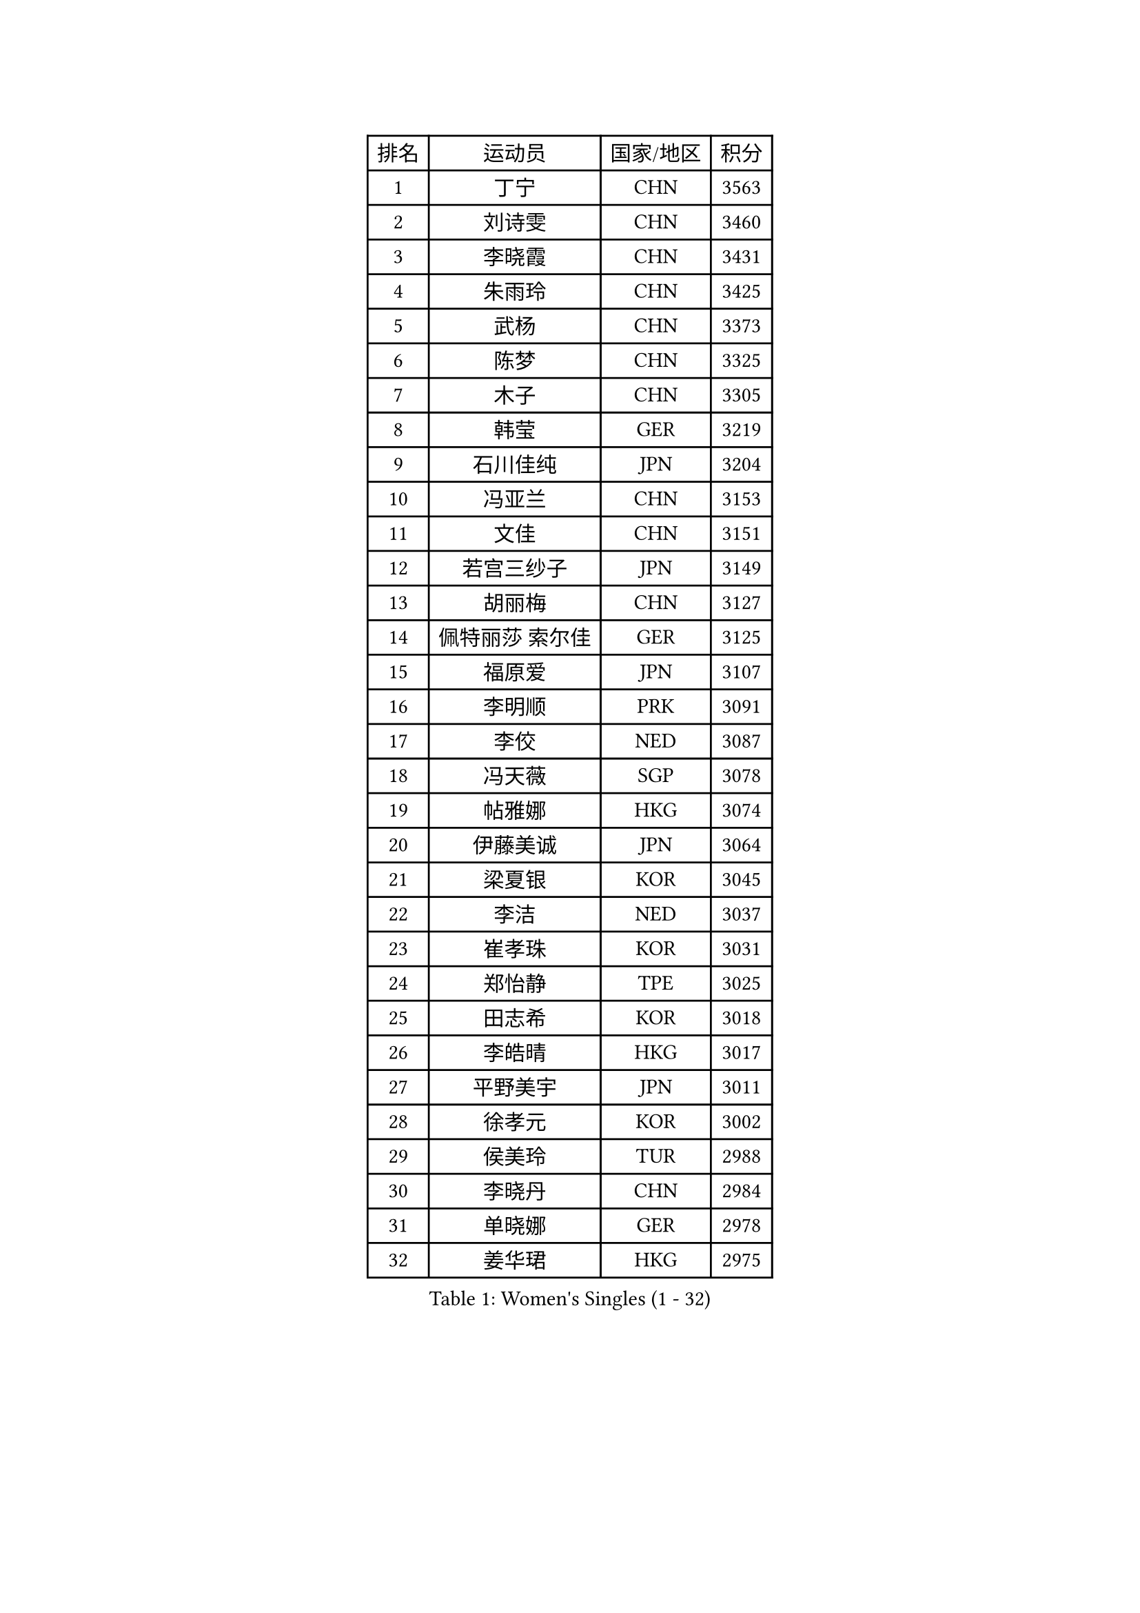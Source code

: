 
#set text(font: ("Courier New", "NSimSun"))
#figure(
  caption: "Women's Singles (1 - 32)",
    table(
      columns: 4,
      [排名], [运动员], [国家/地区], [积分],
      [1], [丁宁], [CHN], [3563],
      [2], [刘诗雯], [CHN], [3460],
      [3], [李晓霞], [CHN], [3431],
      [4], [朱雨玲], [CHN], [3425],
      [5], [武杨], [CHN], [3373],
      [6], [陈梦], [CHN], [3325],
      [7], [木子], [CHN], [3305],
      [8], [韩莹], [GER], [3219],
      [9], [石川佳纯], [JPN], [3204],
      [10], [冯亚兰], [CHN], [3153],
      [11], [文佳], [CHN], [3151],
      [12], [若宫三纱子], [JPN], [3149],
      [13], [胡丽梅], [CHN], [3127],
      [14], [佩特丽莎 索尔佳], [GER], [3125],
      [15], [福原爱], [JPN], [3107],
      [16], [李明顺], [PRK], [3091],
      [17], [李佼], [NED], [3087],
      [18], [冯天薇], [SGP], [3078],
      [19], [帖雅娜], [HKG], [3074],
      [20], [伊藤美诚], [JPN], [3064],
      [21], [梁夏银], [KOR], [3045],
      [22], [李洁], [NED], [3037],
      [23], [崔孝珠], [KOR], [3031],
      [24], [郑怡静], [TPE], [3025],
      [25], [田志希], [KOR], [3018],
      [26], [李皓晴], [HKG], [3017],
      [27], [平野美宇], [JPN], [3011],
      [28], [徐孝元], [KOR], [3002],
      [29], [侯美玲], [TUR], [2988],
      [30], [李晓丹], [CHN], [2984],
      [31], [单晓娜], [GER], [2978],
      [32], [姜华珺], [HKG], [2975],
    )
  )#pagebreak()

#set text(font: ("Courier New", "NSimSun"))
#figure(
  caption: "Women's Singles (33 - 64)",
    table(
      columns: 4,
      [排名], [运动员], [国家/地区], [积分],
      [33], [#text(gray, "平野早矢香")], [JPN], [2963],
      [34], [金景娥], [KOR], [2958],
      [35], [李倩], [POL], [2955],
      [36], [伊丽莎白 萨玛拉], [ROU], [2951],
      [37], [车晓曦], [CHN], [2947],
      [38], [傅玉], [POR], [2940],
      [39], [MIKHAILOVA Polina], [RUS], [2932],
      [40], [#text(gray, "MOON Hyunjung")], [KOR], [2926],
      [41], [石垣优香], [JPN], [2920],
      [42], [李芬], [SWE], [2914],
      [43], [刘佳], [AUT], [2909],
      [44], [沈燕飞], [ESP], [2908],
      [45], [倪夏莲], [LUX], [2890],
      [46], [杜凯琹], [HKG], [2889],
      [47], [于梦雨], [SGP], [2886],
      [48], [BILENKO Tetyana], [UKR], [2885],
      [49], [加藤美优], [JPN], [2884],
      [50], [杨晓欣], [MON], [2883],
      [51], [MONTEIRO DODEAN Daniela], [ROU], [2883],
      [52], [刘高阳], [CHN], [2878],
      [53], [PESOTSKA Margaryta], [UKR], [2860],
      [54], [陈幸同], [CHN], [2852],
      [55], [GU Ruochen], [CHN], [2850],
      [56], [NG Wing Nam], [HKG], [2835],
      [57], [刘斐], [CHN], [2826],
      [58], [PARTYKA Natalia], [POL], [2824],
      [59], [吴佳多], [GER], [2823],
      [60], [LI Xue], [FRA], [2821],
      [61], [POTA Georgina], [HUN], [2820],
      [62], [MAEDA Miyu], [JPN], [2819],
      [63], [SONG Maeum], [KOR], [2817],
      [64], [金宋依], [PRK], [2817],
    )
  )#pagebreak()

#set text(font: ("Courier New", "NSimSun"))
#figure(
  caption: "Women's Singles (65 - 96)",
    table(
      columns: 4,
      [排名], [运动员], [国家/地区], [积分],
      [65], [佐藤瞳], [JPN], [2814],
      [66], [WINTER Sabine], [GER], [2812],
      [67], [索菲亚 波尔卡诺娃], [AUT], [2812],
      [68], [IVANCAN Irene], [GER], [2812],
      [69], [RI Mi Gyong], [PRK], [2801],
      [70], [森田美咲], [JPN], [2800],
      [71], [邵杰妮], [POR], [2797],
      [72], [DOLGIKH Maria], [RUS], [2796],
      [73], [BALAZOVA Barbora], [SVK], [2790],
      [74], [ZHOU Yihan], [SGP], [2789],
      [75], [张蔷], [CHN], [2789],
      [76], [PARK Youngsook], [KOR], [2785],
      [77], [陈思羽], [TPE], [2779],
      [78], [YOON Hyobin], [KOR], [2775],
      [79], [#text(gray, "LEE Eunhee")], [KOR], [2770],
      [80], [LIN Ye], [SGP], [2770],
      [81], [张安], [USA], [2764],
      [82], [曾尖], [SGP], [2762],
      [83], [#text(gray, "JIANG Yue")], [CHN], [2762],
      [84], [维多利亚 帕芙洛维奇], [BLR], [2759],
      [85], [ABE Megumi], [JPN], [2756],
      [86], [LANG Kristin], [GER], [2752],
      [87], [#text(gray, "YOON Sunae")], [KOR], [2750],
      [88], [GRZYBOWSKA-FRANC Katarzyna], [POL], [2750],
      [89], [PASKAUSKIENE Ruta], [LTU], [2750],
      [90], [浜本由惟], [JPN], [2747],
      [91], [LIU Xi], [CHN], [2746],
      [92], [KIM Hye Song], [PRK], [2745],
      [93], [#text(gray, "KIM Jong")], [PRK], [2729],
      [94], [李时温], [KOR], [2727],
      [95], [早田希娜], [JPN], [2726],
      [96], [VACENOVSKA Iveta], [CZE], [2726],
    )
  )#pagebreak()

#set text(font: ("Courier New", "NSimSun"))
#figure(
  caption: "Women's Singles (97 - 128)",
    table(
      columns: 4,
      [排名], [运动员], [国家/地区], [积分],
      [97], [妮娜 米特兰姆], [GER], [2725],
      [98], [LI Chunli], [NZL], [2725],
      [99], [CHOI Moonyoung], [KOR], [2723],
      [100], [KOMWONG Nanthana], [THA], [2722],
      [101], [SAWETTABUT Suthasini], [THA], [2722],
      [102], [CHA Hyo Sim], [PRK], [2721],
      [103], [LEE Yearam], [KOR], [2720],
      [104], [MATELOVA Hana], [CZE], [2718],
      [105], [TASHIRO Saki], [JPN], [2713],
      [106], [森樱], [JPN], [2712],
      [107], [CHENG Hsien-Tzu], [TPE], [2712],
      [108], [PROKHOROVA Yulia], [RUS], [2703],
      [109], [NOSKOVA Yana], [RUS], [2693],
      [110], [MATSUZAWA Marina], [JPN], [2691],
      [111], [LIU Xin], [CHN], [2689],
      [112], [EKHOLM Matilda], [SWE], [2687],
      [113], [ODOROVA Eva], [SVK], [2686],
      [114], [#text(gray, "PARK Seonghye")], [KOR], [2682],
      [115], [HUANG Yi-Hua], [TPE], [2680],
      [116], [TIKHOMIROVA Anna], [RUS], [2676],
      [117], [伯纳黛特 斯佐科斯], [ROU], [2673],
      [118], [#text(gray, "XIAN Yifang")], [FRA], [2671],
      [119], [SHENG Dandan], [CHN], [2668],
      [120], [#text(gray, "JO Yujin")], [KOR], [2665],
      [121], [STRBIKOVA Renata], [CZE], [2660],
      [122], [LIU Hsing-Yin], [TPE], [2659],
      [123], [RAMIREZ Sara], [ESP], [2656],
      [124], [SO Eka], [JPN], [2652],
      [125], [#text(gray, "LEE Seul")], [KOR], [2651],
      [126], [HAPONOVA Hanna], [UKR], [2650],
      [127], [何卓佳], [CHN], [2640],
      [128], [IACOB Camelia], [ROU], [2639],
    )
  )